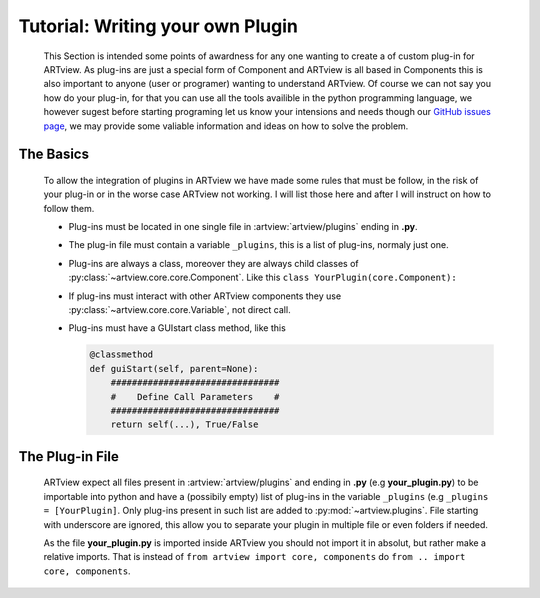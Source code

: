 .. _plugin_tutorial:

Tutorial: Writing your own Plugin
=================================

    This Section is intended some points of awardness for any one wanting to create a of custom
    plug-in for ARTview. As plug-ins are just a special form of Component and ARTview is all based in Components this is also important to anyone (user or programer) wanting to understand ARTview. Of course we can not say you how do your plug-in, for that you can use all the tools availible in the python programming language, we however sugest before starting programing let us know your intensions and needs though our `GitHub issues page <https://github.com/nguy/artview/issues>`_, we may provide some valiable information and ideas on how to solve the problem.


The Basics
----------

    To allow the integration of plugins in ARTview we have made some rules that must be follow, in the risk of your plug-in or in the worse case ARTview not working. I will list those here and after I will instruct on how to follow them.

    * Plug-ins must be located in one single file in :artview:`artview/plugins` ending in **.py**.

    * The plug-in file must contain a variable ``_plugins``, this is a list of plug-ins, normaly just one.

    * Plug-ins are always a class, moreover they are always child classes of :py:class:`~artview.core.core.Component`. Like this ``class YourPlugin(core.Component):``

    * If plug-ins must interact with other ARTview components they use :py:class:`~artview.core.core.Variable`, not  direct call.

    * Plug-ins must have a GUIstart class method, like this

      .. code-block:: python

          @classmethod
          def guiStart(self, parent=None):
              ################################
              #    Define Call Parameters    #
              ################################
              return self(...), True/False

The Plug-in File
----------------

    ARTview expect all files present in :artview:`artview/plugins` and ending in **.py** (e.g **your_plugin.py**) to be importable into python and have a (possibily empty) list of plug-ins in the variable ``_plugins`` (e.g ``_plugins = [YourPlugin]``. Only plug-ins present in such list are added to :py:mod:`~artview.plugins`. File starting with underscore are ignored, this allow you to separate your plugin in multiple file or even folders if needed.

    As the file **your_plugin.py** is imported inside ARTview you should not import it in absolut, but rather make a relative imports. That is instead of ``from artview import core, components`` do ``from .. import core, components``.

